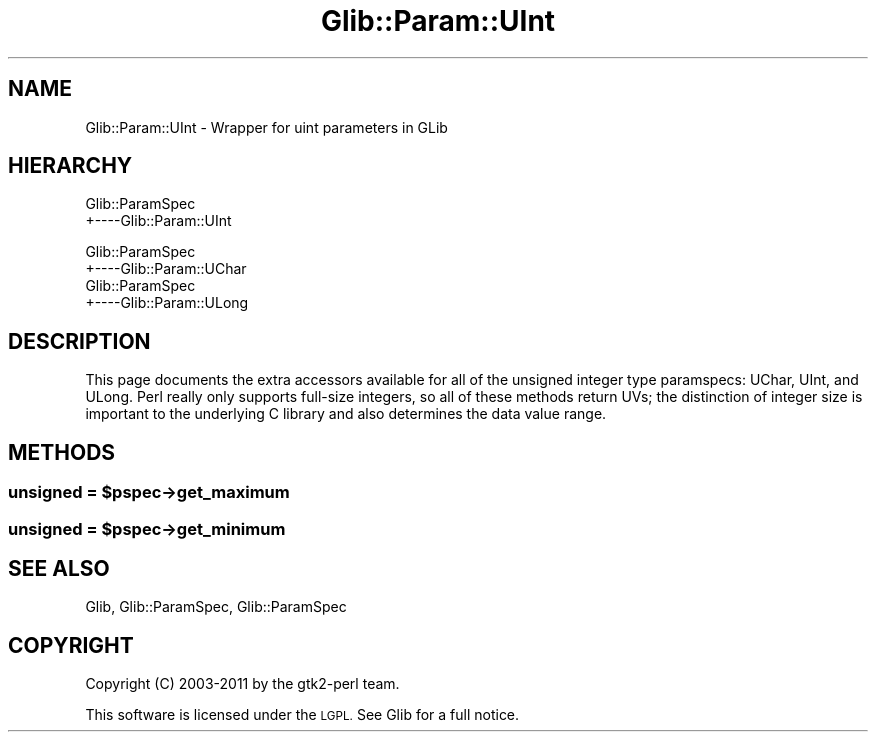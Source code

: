.\" Automatically generated by Pod::Man 4.10 (Pod::Simple 3.35)
.\"
.\" Standard preamble:
.\" ========================================================================
.de Sp \" Vertical space (when we can't use .PP)
.if t .sp .5v
.if n .sp
..
.de Vb \" Begin verbatim text
.ft CW
.nf
.ne \\$1
..
.de Ve \" End verbatim text
.ft R
.fi
..
.\" Set up some character translations and predefined strings.  \*(-- will
.\" give an unbreakable dash, \*(PI will give pi, \*(L" will give a left
.\" double quote, and \*(R" will give a right double quote.  \*(C+ will
.\" give a nicer C++.  Capital omega is used to do unbreakable dashes and
.\" therefore won't be available.  \*(C` and \*(C' expand to `' in nroff,
.\" nothing in troff, for use with C<>.
.tr \(*W-
.ds C+ C\v'-.1v'\h'-1p'\s-2+\h'-1p'+\s0\v'.1v'\h'-1p'
.ie n \{\
.    ds -- \(*W-
.    ds PI pi
.    if (\n(.H=4u)&(1m=24u) .ds -- \(*W\h'-12u'\(*W\h'-12u'-\" diablo 10 pitch
.    if (\n(.H=4u)&(1m=20u) .ds -- \(*W\h'-12u'\(*W\h'-8u'-\"  diablo 12 pitch
.    ds L" ""
.    ds R" ""
.    ds C` ""
.    ds C' ""
'br\}
.el\{\
.    ds -- \|\(em\|
.    ds PI \(*p
.    ds L" ``
.    ds R" ''
.    ds C`
.    ds C'
'br\}
.\"
.\" Escape single quotes in literal strings from groff's Unicode transform.
.ie \n(.g .ds Aq \(aq
.el       .ds Aq '
.\"
.\" If the F register is >0, we'll generate index entries on stderr for
.\" titles (.TH), headers (.SH), subsections (.SS), items (.Ip), and index
.\" entries marked with X<> in POD.  Of course, you'll have to process the
.\" output yourself in some meaningful fashion.
.\"
.\" Avoid warning from groff about undefined register 'F'.
.de IX
..
.nr rF 0
.if \n(.g .if rF .nr rF 1
.if (\n(rF:(\n(.g==0)) \{\
.    if \nF \{\
.        de IX
.        tm Index:\\$1\t\\n%\t"\\$2"
..
.        if !\nF==2 \{\
.            nr % 0
.            nr F 2
.        \}
.    \}
.\}
.rr rF
.\" ========================================================================
.\"
.IX Title "Glib::Param::UInt 3"
.TH Glib::Param::UInt 3 "2019-03-03" "perl v5.28.1" "User Contributed Perl Documentation"
.\" For nroff, turn off justification.  Always turn off hyphenation; it makes
.\" way too many mistakes in technical documents.
.if n .ad l
.nh
.SH "NAME"
Glib::Param::UInt \-  Wrapper for uint parameters in GLib
.SH "HIERARCHY"
.IX Header "HIERARCHY"
.Vb 2
\&  Glib::ParamSpec
\&  +\-\-\-\-Glib::Param::UInt
.Ve
.PP
.Vb 2
\&  Glib::ParamSpec
\&  +\-\-\-\-Glib::Param::UChar
\&
\&  Glib::ParamSpec
\&  +\-\-\-\-Glib::Param::ULong
.Ve
.SH "DESCRIPTION"
.IX Header "DESCRIPTION"
This page documents the extra accessors available for all of the unsigned
integer type paramspecs: UChar, UInt, and ULong.  Perl really only supports
full-size integers, so all of these methods return UVs; the distinction of
integer size is important to the underlying C library and also determines the
data value range.
.SH "METHODS"
.IX Header "METHODS"
.ie n .SS "unsigned = $pspec\->\fBget_maximum\fP"
.el .SS "unsigned = \f(CW$pspec\fP\->\fBget_maximum\fP"
.IX Subsection "unsigned = $pspec->get_maximum"
.ie n .SS "unsigned = $pspec\->\fBget_minimum\fP"
.el .SS "unsigned = \f(CW$pspec\fP\->\fBget_minimum\fP"
.IX Subsection "unsigned = $pspec->get_minimum"
.SH "SEE ALSO"
.IX Header "SEE ALSO"
Glib, Glib::ParamSpec, Glib::ParamSpec
.SH "COPYRIGHT"
.IX Header "COPYRIGHT"
Copyright (C) 2003\-2011 by the gtk2\-perl team.
.PP
This software is licensed under the \s-1LGPL.\s0  See Glib for a full notice.
